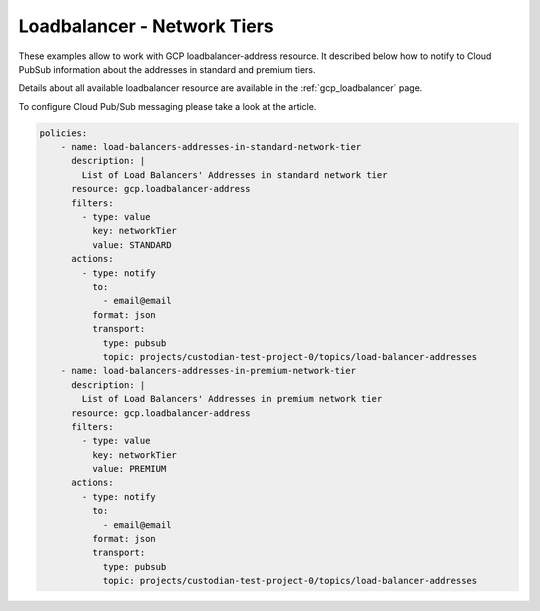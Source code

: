 Loadbalancer - Network Tiers
=============================

These examples allow to work with GCP loadbalancer-address resource. It described below how to notify to Cloud Pub\Sub information about the addresses in standard and premium tiers.

Details about all available loadbalancer resource are available in the :ref:`gcp_loadbalancer` page.

To configure Cloud Pub/Sub messaging please take a look at the article.

.. code-block:: yaml

    policies:
        - name: load-balancers-addresses-in-standard-network-tier
          description: |
            List of Load Balancers' Addresses in standard network tier
          resource: gcp.loadbalancer-address
          filters:
            - type: value
              key: networkTier
              value: STANDARD
          actions:
            - type: notify
              to:
                - email@email
              format: json
              transport:
                type: pubsub
                topic: projects/custodian-test-project-0/topics/load-balancer-addresses
        - name: load-balancers-addresses-in-premium-network-tier
          description: |
            List of Load Balancers' Addresses in premium network tier
          resource: gcp.loadbalancer-address
          filters:
            - type: value
              key: networkTier
              value: PREMIUM
          actions:
            - type: notify
              to:
                - email@email
              format: json
              transport:
                type: pubsub
                topic: projects/custodian-test-project-0/topics/load-balancer-addresses
